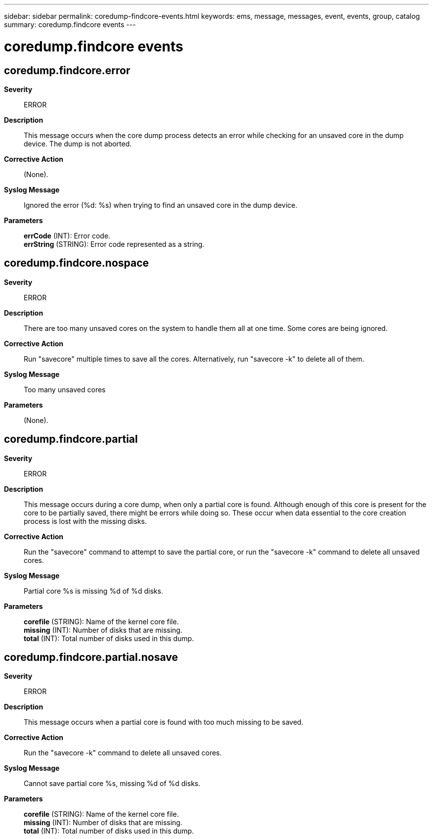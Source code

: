 ---
sidebar: sidebar
permalink: coredump-findcore-events.html
keywords: ems, message, messages, event, events, group, catalog
summary: coredump.findcore events
---

= coredump.findcore events
:toc: macro
:toclevels: 1
:hardbreaks:
:nofooter:
:icons: font
:linkattrs:
:imagesdir: ./media/

== coredump.findcore.error
*Severity*::
ERROR
*Description*::
This message occurs when the core dump process detects an error while checking for an unsaved core in the dump device. The dump is not aborted.
*Corrective Action*::
(None).
*Syslog Message*::
Ignored the error (%d: %s) when trying to find an unsaved core in the dump device.
*Parameters*::
*errCode* (INT): Error code.
*errString* (STRING): Error code represented as a string.

== coredump.findcore.nospace
*Severity*::
ERROR
*Description*::
There are too many unsaved cores on the system to handle them all at one time. Some cores are being ignored.
*Corrective Action*::
Run "savecore" multiple times to save all the cores. Alternatively, run "savecore -k" to delete all of them.
*Syslog Message*::
Too many unsaved cores
*Parameters*::
(None).

== coredump.findcore.partial
*Severity*::
ERROR
*Description*::
This message occurs during a core dump, when only a partial core is found. Although enough of this core is present for the core to be partially saved, there might be errors while doing so. These occur when data essential to the core creation process is lost with the missing disks.
*Corrective Action*::
Run the "savecore" command to attempt to save the partial core, or run the "savecore -k" command to delete all unsaved cores.
*Syslog Message*::
Partial core %s is missing %d of %d disks.
*Parameters*::
*corefile* (STRING): Name of the kernel core file.
*missing* (INT): Number of disks that are missing.
*total* (INT): Total number of disks used in this dump.

== coredump.findcore.partial.nosave
*Severity*::
ERROR
*Description*::
This message occurs when a partial core is found with too much missing to be saved.
*Corrective Action*::
Run the "savecore -k" command to delete all unsaved cores.
*Syslog Message*::
Cannot save partial core %s, missing %d of %d disks.
*Parameters*::
*corefile* (STRING): Name of the kernel core file.
*missing* (INT): Number of disks that are missing.
*total* (INT): Total number of disks used in this dump.
